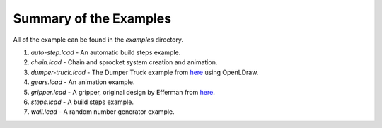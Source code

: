 Summary of the Examples
=======================

All of the example can be found in the *examples* directory.

1. *auto-step.lcad* - An automatic build steps example.
2. *chain.lcad* - Chain and sprocket system creation and animation.
3. *dumper-truck.lcad* - The Dumper Truck example from `here <http://www.holly-wood.it/mlcad/basic1-en.html>`_ using OpenLDraw.
4. *gears.lcad* - An animation example.
5. *gripper.lcad* - A gripper, original design by Efferman from `here <http://www.brickshelf.com/cgi-bin/gallery.cgi?i=5724663>`_.
6. *steps.lcad* - A build steps example.
7. *wall.lcad* - A random number generator example.
